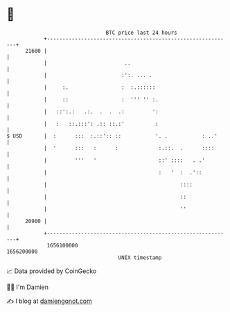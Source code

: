* 👋

#+begin_example
                                   BTC price last 24 hours                    
               +------------------------------------------------------------+ 
         21600 |                                                            | 
               |                         ..                                 | 
               |                        :':. ... .                          | 
               |     :.                 :  :.::::::                         | 
               |     ::                 :  ''' '' :.                        | 
               |   ::':.:   .:.  .  .  .:         ':                        | 
               |   :   ::.:::': .:: ::.:'          :                        | 
   $ USD       |  :      :::  :.::':: ::           '. .           : ..'     | 
               |  '      :::   :      :             :.::.  .      ::::      | 
               |         '''   '                    ::' ::::   . .'         | 
               |                                    :   '  :  .'::          | 
               |                                           ::::             | 
               |                                           ::               | 
               |                                           ''               | 
         20900 |                                                            | 
               +------------------------------------------------------------+ 
                1656100000                                        1656200000  
                                       UNIX timestamp                         
#+end_example
📈 Data provided by CoinGecko

🧑‍💻 I'm Damien

✍️ I blog at [[https://www.damiengonot.com][damiengonot.com]]
